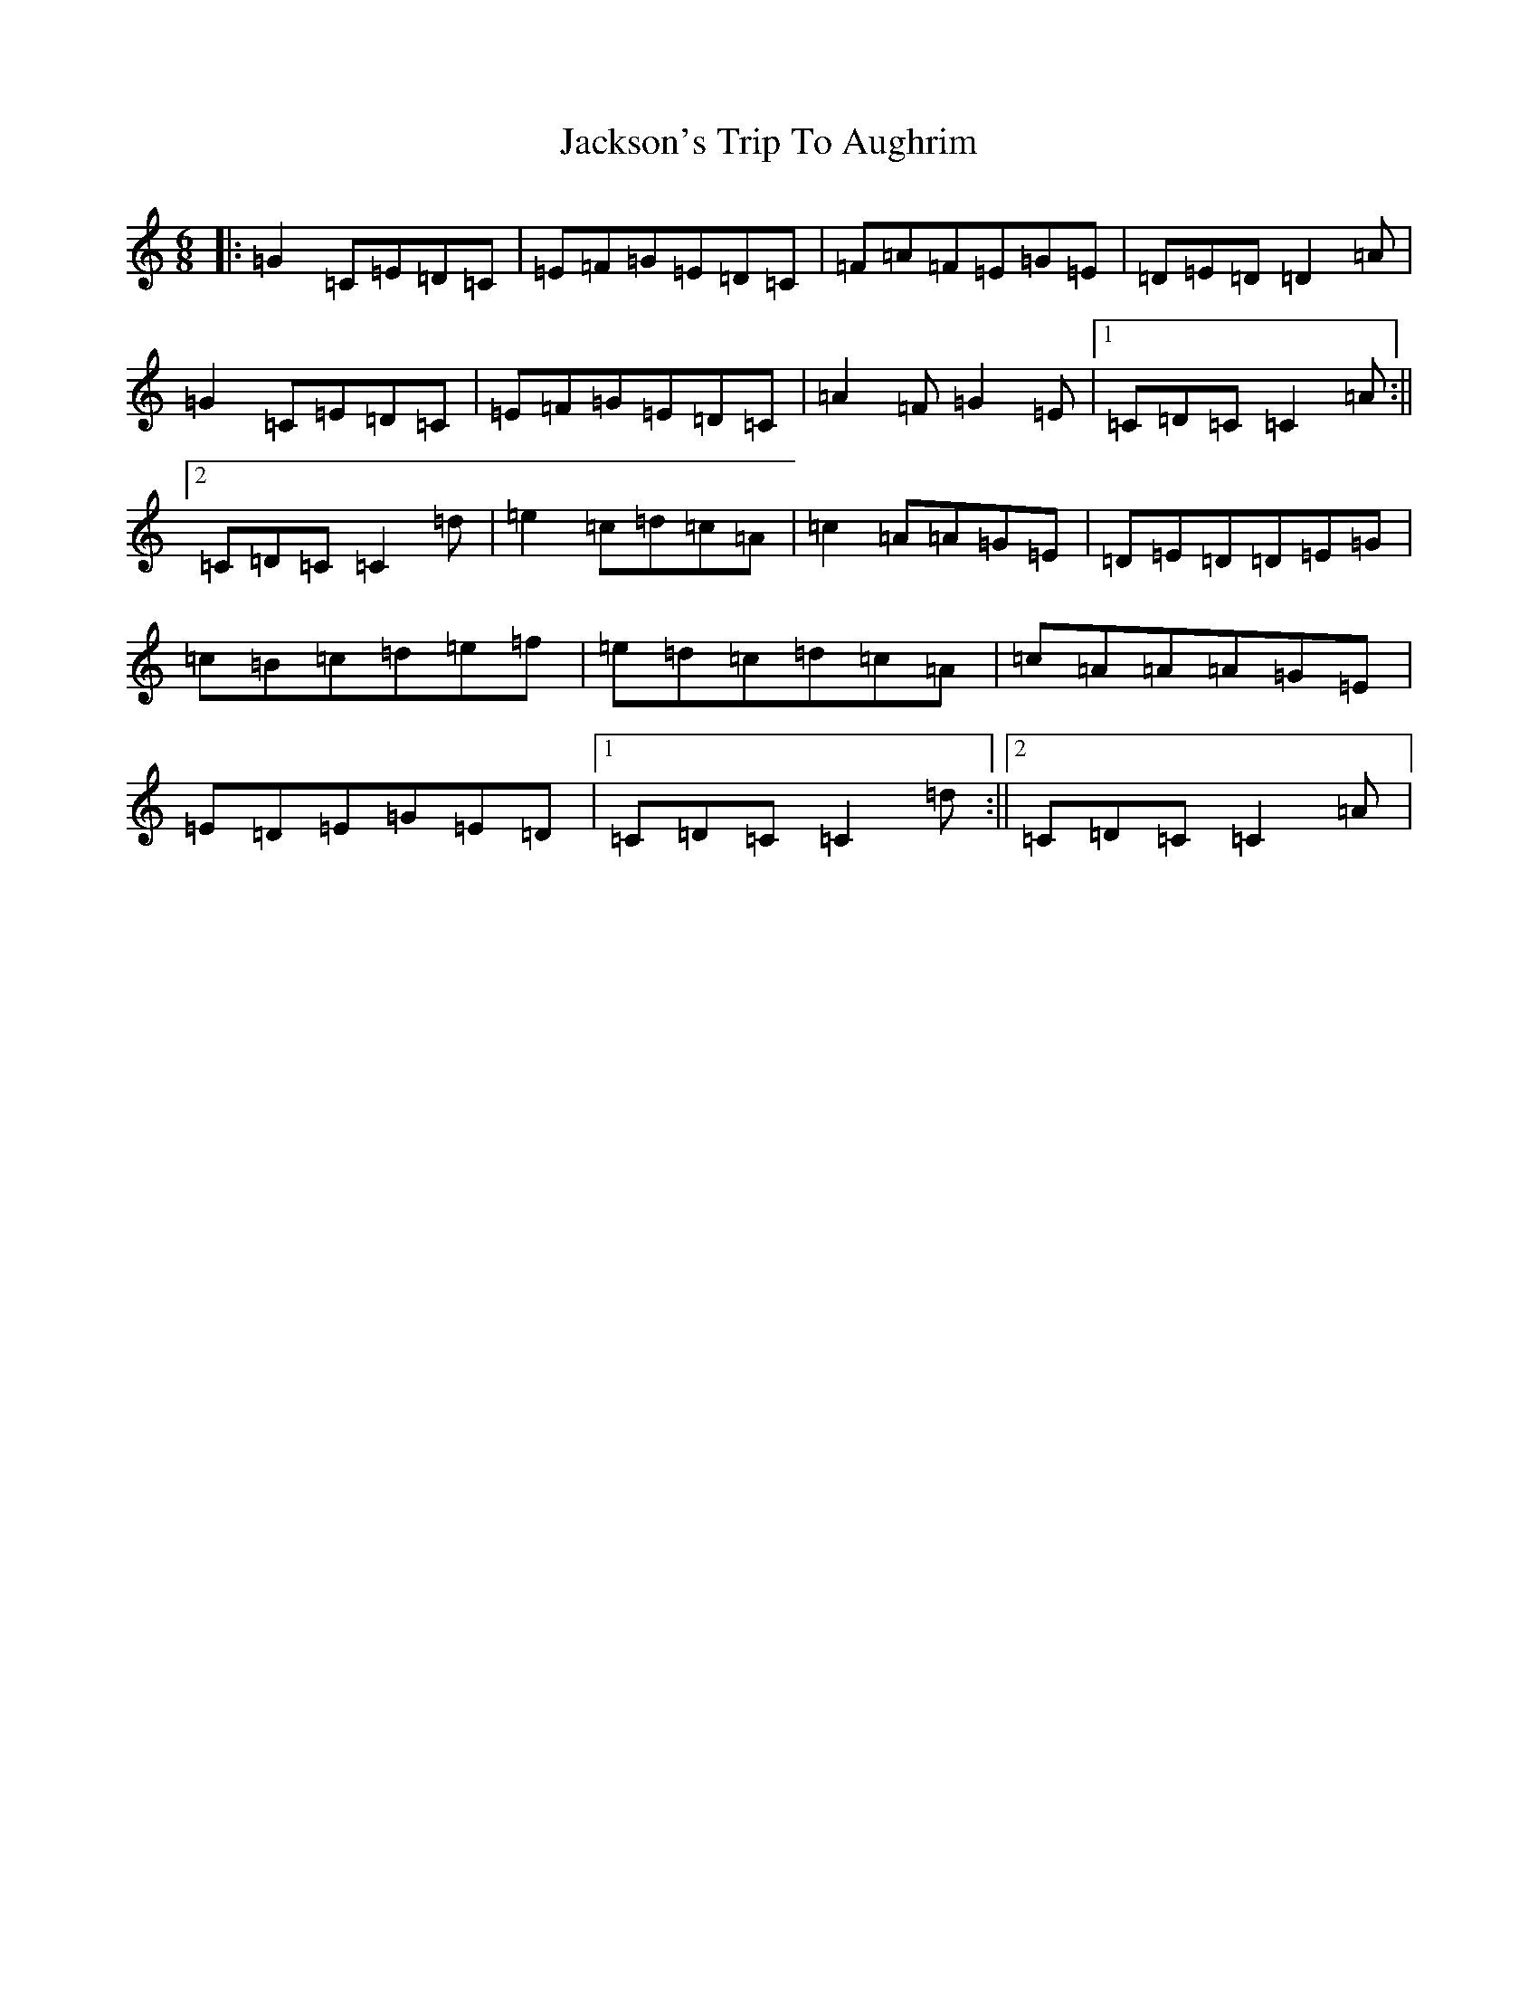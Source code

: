 X: 10179
T: Jackson's Trip To Aughrim
S: https://thesession.org/tunes/5118#setting5118
R: jig
M:6/8
L:1/8
K: C Major
|:=G2=C=E=D=C|=E=F=G=E=D=C|=F=A=F=E=G=E|=D=E=D=D2=A|=G2=C=E=D=C|=E=F=G=E=D=C|=A2=F=G2=E|1=C=D=C=C2=A:||2=C=D=C=C2=d|=e2=c=d=c=A|=c2=A=A=G=E|=D=E=D=D=E=G|=c=B=c=d=e=f|=e=d=c=d=c=A|=c=A=A=A=G=E|=E=D=E=G=E=D|1=C=D=C=C2=d:||2=C=D=C=C2=A|